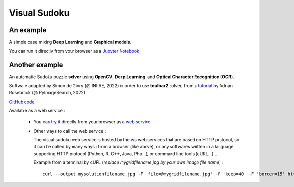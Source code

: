 .. _vs:

=============
Visual Sudoku
=============

An example
----------

A simple case mixing **Deep Learning** and **Graphical models**.

You can run it directly from your browser as a `Jupyter Notebook <https://colab.research.google.com/drive/1ew7IceldcAhyZZ0bHvaHynZyM-s-ne0l#scrollTo=tBwwmI21cFVZ>`_
|colab_logo_visualsudoku|

.. |colab_logo_visualsudoku| image:: /_static/img/logo-colab.png
   :width: 30
   :alt: `colab_url_visualsudoku`_
   :target: `colab_url_visualsudoku`_

.. _colab_url_visualsudoku: https://colab.research.google.com/drive/1ew7IceldcAhyZZ0bHvaHynZyM-s-ne0l#scrollTo=tBwwmI21cFVZ


.. _vsudoku:
  
Another example
---------------

An automatic Sudoku puzzle **solver** using **OpenCV**, **Deep Learning**, and **Optical Character Recognition** (**OCR**).

Software adapted by Simon de Givry (@ INRAE, 2022)
in order to use **toulbar2** solver, from a
`tutorial <https://pyimagesearch.com/2020/08/10/opencv-sudoku-solver-and-ocr>`_
by Adrian Rosebrock (@ PyImageSearch, 2022).

`GitHub code <https://forgemia.inra.fr/thomas.schiex/cost-function-library/-/tree/master/crafted/visualsudoku>`_
|github_logo_vsudoku|

Available as a web service :

  - You can `try it <http://147.100.179.250/api/ui/vsudoku>`_
    directly from your browser as a `web service <http://147.100.179.250/api/ui/vsudoku>`_
    |qrcode_ui_vsudoku| 

  - Other ways to call the web service :

    The visual sudoku web service is hosted by the `ws <http://147.100.179.250>`_ web services that are based on HTTP protocol, so it can be called by many ways : from a browser (like above), or any softwares written in a language supporting HTTP protocol (Python, R, C++, Java, Php...), or command line tools (cURL...)...

    Example from a terminal by cURL (*replace mygridfilename.jpg by your own image file name*) : ::

      curl --output mysolutionfilename.jpg -F 'file=@mygridfilename.jpg' -F 'keep=40' -F 'border=15' http://147.100.179.250/api/tool/vsudoku

.. |github_logo_vsudoku| image:: /_static/img/logo-github.png
   :width: 30
   :alt: https://forgemia.inra.fr/thomas.schiex/cost-function-library/-/tree/master/crafted/visualsudoku
   :target: https://forgemia.inra.fr/thomas.schiex/cost-function-library/-/tree/master/crafted/visualsudoku

.. |qrcode_ui_vsudoku| image:: /_static/img/qr-code_ui-vsudoku.png
   :width: 100
   :alt: `url_ui_vsudoku`_
   :target: `url_ui_vsudoku`_

.. _url_ui_vsudoku: http://147.100.179.250/api/ui/vsudoku

